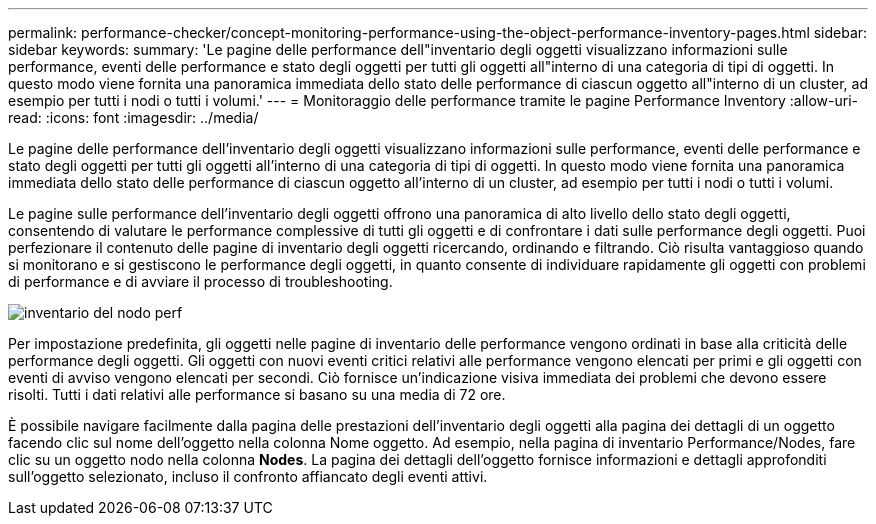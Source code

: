 ---
permalink: performance-checker/concept-monitoring-performance-using-the-object-performance-inventory-pages.html 
sidebar: sidebar 
keywords:  
summary: 'Le pagine delle performance dell"inventario degli oggetti visualizzano informazioni sulle performance, eventi delle performance e stato degli oggetti per tutti gli oggetti all"interno di una categoria di tipi di oggetti. In questo modo viene fornita una panoramica immediata dello stato delle performance di ciascun oggetto all"interno di un cluster, ad esempio per tutti i nodi o tutti i volumi.' 
---
= Monitoraggio delle performance tramite le pagine Performance Inventory
:allow-uri-read: 
:icons: font
:imagesdir: ../media/


[role="lead"]
Le pagine delle performance dell'inventario degli oggetti visualizzano informazioni sulle performance, eventi delle performance e stato degli oggetti per tutti gli oggetti all'interno di una categoria di tipi di oggetti. In questo modo viene fornita una panoramica immediata dello stato delle performance di ciascun oggetto all'interno di un cluster, ad esempio per tutti i nodi o tutti i volumi.

Le pagine sulle performance dell'inventario degli oggetti offrono una panoramica di alto livello dello stato degli oggetti, consentendo di valutare le performance complessive di tutti gli oggetti e di confrontare i dati sulle performance degli oggetti. Puoi perfezionare il contenuto delle pagine di inventario degli oggetti ricercando, ordinando e filtrando. Ciò risulta vantaggioso quando si monitorano e si gestiscono le performance degli oggetti, in quanto consente di individuare rapidamente gli oggetti con problemi di performance e di avviare il processo di troubleshooting.

image::../media/perf-node-inventory.gif[inventario del nodo perf]

Per impostazione predefinita, gli oggetti nelle pagine di inventario delle performance vengono ordinati in base alla criticità delle performance degli oggetti. Gli oggetti con nuovi eventi critici relativi alle performance vengono elencati per primi e gli oggetti con eventi di avviso vengono elencati per secondi. Ciò fornisce un'indicazione visiva immediata dei problemi che devono essere risolti. Tutti i dati relativi alle performance si basano su una media di 72 ore.

È possibile navigare facilmente dalla pagina delle prestazioni dell'inventario degli oggetti alla pagina dei dettagli di un oggetto facendo clic sul nome dell'oggetto nella colonna Nome oggetto. Ad esempio, nella pagina di inventario Performance/Nodes, fare clic su un oggetto nodo nella colonna *Nodes*. La pagina dei dettagli dell'oggetto fornisce informazioni e dettagli approfonditi sull'oggetto selezionato, incluso il confronto affiancato degli eventi attivi.
